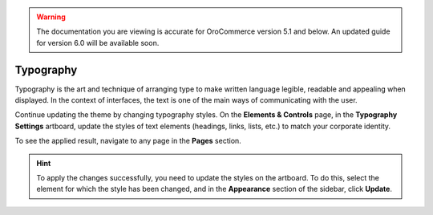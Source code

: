 .. warning:: The documentation you are viewing is accurate for OroCommerce version 5.1 and below. An updated guide for version 6.0 will be available soon.

Typography
^^^^^^^^^^

Typography is the art and technique of arranging type to make written language legible, readable and appealing when displayed. In the context of interfaces, the text is one of the main ways of communicating with the user.

Continue updating the theme by changing typography styles. On the **Elements & Controls** page, in the **Typography Settings** artboard, update the styles of text elements (headings, links, lists, etc.) to match your corporate identity.

To see the applied result, navigate to any page in the **Pages** section.


.. hint:: To apply the changes successfully, you need to update the styles on the artboard. To do this, select the element for which the style has been changed, and in the **Appearance** section of the sidebar, click **Update**.

.. image:: /img/frontend/storefront-design/Typography.jpg
   :alt: Illustration of the typography principles
